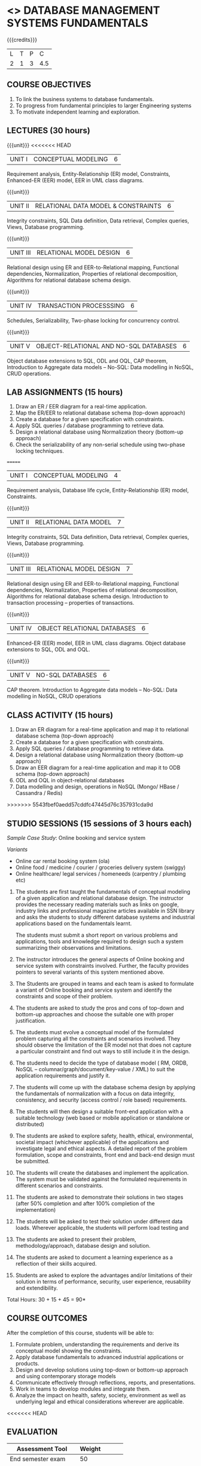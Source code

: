 * <<<203>>> DATABASE MANAGEMENT SYSTEMS FUNDAMENTALS
:properties:
:author: Dr R Kanchana, Mr B Senthilkumar
:date: 16 March 2021
:end:

#+startup: showall
{{{credits}}}
| L | T | P |   C |
| 2 | 1 | 3 | 4.5 |
		
** CO-PO Mapping                                                   :noexport:
|     | PO1 | PO2 | PO3 | PO4 | PO5 | PO6 | PO7 | PO8 | PO9 | PO10 | PO11 | PO12 | PSO1 | PSO2 | PSO3 |
| CO1 |     |   3 |     |   2 |     |     |     |     |     |      |      |      |    2 |    2 |      |
| CO2 |   2 |     |     |   1 |     |     |     |     |     |      |      |      |    2 |    1 |      |
| CO3 |     |     |   3 |   3 |   3 |     |     |     |     |      |      |      |    3 |    3 |    3 |
| CO4 |     |     |     |     |     |     |     |   1 |     |    3 |    1 |    1 |      |      |      |
| CO5 |     |     |     |     |     |     |     |     |   3 |    3 |    2 |    1 |      |    1 |      |
| CO6 |     |     |     |     |     |   2 |   2 |   1 |     |      |      |      |      |      |      |

** COURSE OBJECTIVES
1. To link the business systems to database fundamentals. 
2. To progress from fundamental principles to larger Engineering systems 
3. To motivate independent learning and exploration.

** LECTURES (30 hours)
{{{unit}}}
<<<<<<< HEAD
| UNIT I | CONCEPTUAL MODELING | 6 |
Requirement analysis, Entity-Relationship (ER) model,
Constraints, Enhanced-ER (EER) model, EER in UML class
diagrams.

{{{unit}}}
| UNIT II | RELATIONAL DATA MODEL & CONSTRAINTS  | 6 |
Integrity constraints, SQL Data definition, Data retrieval,
Complex queries, Views, Database programming.

{{{unit}}}
| UNIT III | RELATIONAL MODEL DESIGN | 6  |
Relational design using ER and EER-to-Relational mapping,
Functional dependencies, Normalization, Properties of
relational decomposition, Algorithms for relational database
schema design.

{{{unit}}}
| UNIT IV | TRANSACTION PROCESSSING | 6 |
Schedules, Serializability, Two-phase locking for concurrency
control.

{{{unit}}}
| UNIT V | OBJECT-RELATIONAL AND NO-SQL DATABASES | 6 |
Object database extensions to SQL, ODL and OQL, CAP theorem,
Introduction to Aggregate data models -- No-SQL: Data
modelling in NoSQL, CRUD operations.

** LAB ASSIGNMENTS (15 hours)
1. Draw an ER / EER diagram for a real-time application.
2. Map the ER/EER to relational database schema (top-down
   approach)
3. Create a database for a given specification with
   constraints.
4. Apply SQL queries / database programming to retrieve data.
5. Design a relational database using Normalization theory
   (bottom-up approach)
6. Check the serializability of any non-serial schedule using
   two-phase locking techniques.
=======
| UNIT I | CONCEPTUAL MODELING | 4 |
Requirement analysis, Database life cycle, Entity-Relationship (ER) model, Constraints.

{{{unit}}}
| UNIT II | RELATIONAL DATA MODEL  | 7 |
Integrity constraints, SQL Data definition, Data retrieval, Complex queries, Views, Database programming.	

{{{unit}}}
| UNIT III | RELATIONAL MODEL DESIGN | 7  |
Relational design using ER and EER-to-Relational mapping, Functional dependencies, Normalization, Properties of relational decomposition, Algorithms for relational database schema design. 
Introduction to transaction processing – properties of transactions.	

{{{unit}}}
| UNIT IV | OBJECT RELATIONAL DATABASES | 6 |
Enhanced-ER (EER) model, EER in UML class diagrams. Object database extensions to SQL, ODL and OQL. 

{{{unit}}}
| UNIT V |  NO-SQL DATABASES | 6 |
CAP theorem. Introduction to Aggregate data models – No-SQL: Data modelling in NoSQL, CRUD operations	

** CLASS ACTIVITY (15 hours)
1. Draw an ER diagram for a real-time application and map it to relational database schema (top-down approach)
2. Create a database for a given specification with constraints.
3. Apply SQL queries / database programming to retrieve data.
4. Design a relational database using Normalization theory (bottom-up approach)
5. Draw an EER diagram for a real-time application and map it to ODB schema (top-down approach)
6. ODL and OQL in object-relational databases
7. Data modelling and design, operations in NoSQL (Mongo/ HBase / Cassandra / Redis)

>>>>>>> 5543fbef0aedd57cddfc47445d76c357931cda9d

** STUDIO SESSIONS (15 sessions of 3 hours each)
/Sample Case Study/: Online booking and service system

/Variants/
   - Online car rental booking system (ola)
   - Online food / medicine / courier / groceries delivery system (swiggy)
   - Online healthcare/ legal services / homeneeds (carpentry / plumbing etc)

1. The students are first taught the fundamentals of conceptual
   modeling of a given application and relational database design. The
   instructor provides the necessary reading materials such as links
   on google, industry links and professional magazine articles
   available in SSN library and asks the students to study different
   database systems and industrial applications based on the
   fundamentals learnt.
   
   The students must submit a short report on various problems and
   applications, tools and knowledge required to design such a system
   summarizing their observations and limitations.
2. The instructor introduces the general aspects of Online booking and
   service system with constraints involved. Further, the faculty
   provides pointers to several variants of this system mentioned
   above.
3. The Students are grouped in teams and each team is asked to
   formulate a variant of Online booking and service system and
   identify the constraints and scope of their problem.
4. The students are asked to study the pros and cons of top-down and
   bottom-up approaches and choose the suitable one with proper
   justification.
5. The students must evolve a conceptual model of the formulated
   problem capturing all the constraints and scenarios involved. They
   should observe the limitation of the ER model not that does not
   capture a particular constraint and find out ways to still include
   it in the design.
6. The students need to decide the type of database model ( RM, ORDB,
   NoSQL -- columnar/graph/document/key-value / XML) to suit the
   application requirements and justify it.
7. The students will come up with the database schema design by
   applying the fundamentals of normalization with a focus on data
   integrity, consistency, and security (access control / role based)
   requirements.
8. The students will then design a suitable front-end application with
   a suitable technology (web based or mobile application or
   standalone or distributed)
9. The students are asked to explore safety, health, ethical,
   environmental, societal impact (whichever applicable) of the
   applications and investigate legal and ethical aspects. A detailed
   report of the problem formulation, scope and constraints, front end
   and back-end design must be submitted.
10. The students will create the databases and implement the
    application. The system must be validated against the formulated
    requirements in different scenarios and constraints.
11. The students are asked to demonstrate their solutions in two
    stages (after 50% completion and after 100% completion of the
    implementation)
12. The students will be asked to test their solution under different
    data loads. Wherever applicable, the students will perform load
    testing and
13. The students are asked to present their problem,
    methodology/approach, database design and solution.
14. The students are asked to document a learning experience as a
    reflection of their skills acquired.
15. Students are asked to explore the advantages and/or
    limitations of their solution in terms of performance,
    security, user experience, reusability and extendibility.


\hfill *Total Hours: 30 + 15 + 45 = 90*

** COURSE OUTCOMES
After the completion of this course, students will be able to:
 1. Formulate problem, understanding the requirements and
    derive its conceptual model showing the constraints.
 2. Apply database fundamentals to advanced industrial
    applications or products.
 3. Design and develop solutions using top-down or bottom-up
    approach and using contemporary storage models
 4. Communicate effectively through reflections, reports, and
    presentations.
 5. Work in teams to develop modules and integrate them.
 6. Analyze the impact on health, safety, society, environment
    as well as underlying legal and ethical considerations
    wherever are applicable.

<<<<<<< HEAD
** COMMENT EVALUATION
=======
** EVALUATION
#+BEGIN_COMMENT
EFP will be assessed by a committee of faculty members based
on Studio Sessions, Reflections, Presentation and
Documentation. *EFP will be evaluated based on continuous
assessment only.*

>>>>>>> 5543fbef0aedd57cddfc47445d76c357931cda9d
#+latex: \newcolumntype{Y}{>{\small\raggedright\arraybackslash}X}
#+latex: \newcolumntype{A}{>{\small\raggedright\arraybackslash\hsize=.7\hsize}X}
#+latex: \newcolumntype{B}{>{\small\raggedright\arraybackslash\hsize=1.2\hsize}X}
#+latex: \newcolumntype{C}{>{\small\raggedright\arraybackslash\hsize=1\hsize}X}
#+attr_latex: :environment tabularx :width \textwidth :align BBAAAA
| <10>       | <40>                                     |       <10> |       <10> |       <10> |       <10> |
|------------+------------------------------------------+------------+------------+------------+------------|
| Asssessment tool | Execution                                | Peer review and rating |  Viva voce | Presentation |     Report |
|------------+------------------------------------------+------------+------------+------------+------------|
| Review 1 by instructor: Design | Problem formulation, scope: 60           |         10 |            |            |         30 |
|------------+------------------------------------------+------------+------------+------------+------------|
| Mid sem evaluation by a committee | Planning and modules: 20, Technical: 20, Ethics/Best practices: 10 |            |         10 |         20 |         20 |
|------------+------------------------------------------+------------+------------+------------+------------|
| Review 2 by instructor: Implementation | Implementation, demo, testing, user interface: 90 |         10 |            |            |            |
|------------+------------------------------------------+------------+------------+------------+------------|
| End sem evaluation by a committee | Demo  (Innovation, emerging technologies, security, user interface): 40 |            |         10 |         10 |         20 |
|------------+------------------------------------------+------------+------------+------------+------------|
<<<<<<< HEAD

** ASSESSMENT
| Assessment Tool         | Weight |    |
|-------------------------+--------+----|
| /Continous assessment/  |     50 |    |
| CAT 1 (Theory)          |        | 15 |
| CAT 2 (Theory / Lab)    |        | 15 |
| Lab work                |        | 20 |
| /Project Assessment/    |     50 |    |
| Review 1                |        |  5 |
| Review 2                |        |  5 |
| Mid semester evaluation |        | 15 |
| End semester evaluation |        | 25 |
|-------------------------+--------+----|
| Total                   |    100 |    |
=======
#+TBLFM: 

** Tentative Rubrics for Evaluation
#+END_COMMENT
| Assessment Tool      | Weight |     |
|----------------------+--------+-----|
| End semester exam    |     50 |     |
| Continous assessment |        |     |
| Lab work             |     20 |     |
| Theory test          |     15 |     |
| Lab test             |     15 |     |
| Review 1             |        |  5% |
| Review 2             |        |  5% |
| Review 3             |        |  5% |
| Mid semester review  |        | 10% |
| End semester review  |        | 25% |
|----------------------+--------+-----|
| Total                |    100 |     |
>>>>>>> 5543fbef0aedd57cddfc47445d76c357931cda9d

#+BEGIN_COMMENT
| Assessment Tool      | Weightage |     |
|----------------------+-----------+-----|
| End semester exam    |       25% |     |
| Continous assessment |       75% |     |
| Class activity       |           | 10% |
| Review 1             |           | 10% |
| Review 2             |           | 15% |
| Review 3             |           | 20% |
| Mid semester review  |           | 20% |
| End semester review  |           | 25% |
|----------------------+-----------+-----|
| Total                |      100% |     |


| Assessment Tool | Weightage |     |
|-----------------+-----------+-----|
| Class Activity  |       25% |     |
| Project         |       75% |     |
| Review 1        |           | 10% |
| Review 2        |           | 20% |
| Review 3        |           | 20% |
| Mid Sem Review  |           | 20% |
| End Sem Review  |           | 30% |
|-----------------+-----------+-----|
| Total           |      100% |     |
#+END_COMMENT
** TEXT BOOKS

** REFERENCES

#+BEGIN_COMMENT
Technical Outcome.
Could you learn?
Rate yourself in the scale of 1 to 3
1 -- Not confident, more practice required.
2 - Could modify available code but not able to write
own logic.
3 - Proficient
1 Task 1
2 Task 2
Best Practices / Application of fundaments learnt in theory courses
Suggested by the Instructor
Could you follow?
Rate yourself in the scale of 1 to 3
1 -- Needs to improve.
2 - Inconsistent in applying
3 - Proficient with the practice
B1 Design before coding
B2 Modular design and coding
using versions
#+END_COMMENT
